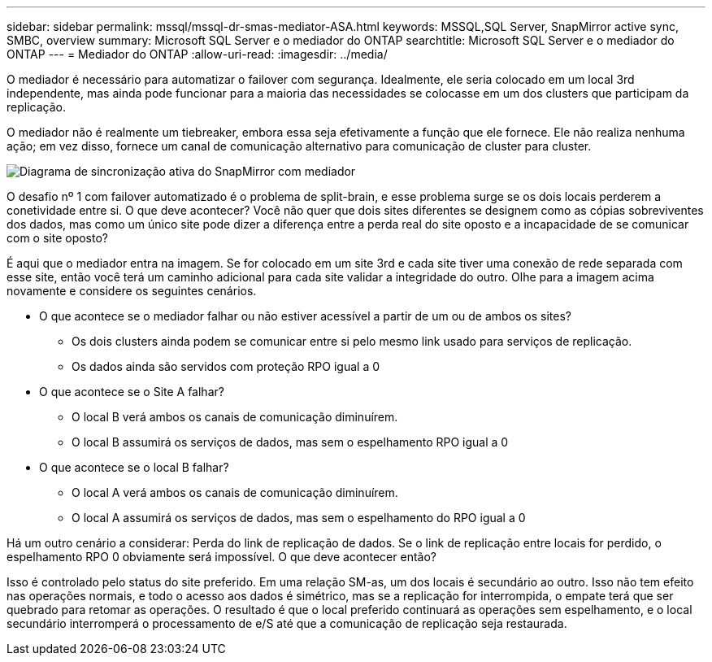 ---
sidebar: sidebar 
permalink: mssql/mssql-dr-smas-mediator-ASA.html 
keywords: MSSQL,SQL Server, SnapMirror active sync, SMBC, overview 
summary: Microsoft SQL Server e o mediador do ONTAP 
searchtitle: Microsoft SQL Server e o mediador do ONTAP 
---
= Mediador do ONTAP
:allow-uri-read: 
:imagesdir: ../media/


[role="lead"]
O mediador é necessário para automatizar o failover com segurança. Idealmente, ele seria colocado em um local 3rd independente, mas ainda pode funcionar para a maioria das necessidades se colocasse em um dos clusters que participam da replicação.

O mediador não é realmente um tiebreaker, embora essa seja efetivamente a função que ele fornece. Ele não realiza nenhuma ação; em vez disso, fornece um canal de comunicação alternativo para comunicação de cluster para cluster.

image:smas-mediator-ASA.png["Diagrama de sincronização ativa do SnapMirror com mediador"]

O desafio nº 1 com failover automatizado é o problema de split-brain, e esse problema surge se os dois locais perderem a conetividade entre si. O que deve acontecer? Você não quer que dois sites diferentes se designem como as cópias sobreviventes dos dados, mas como um único site pode dizer a diferença entre a perda real do site oposto e a incapacidade de se comunicar com o site oposto?

É aqui que o mediador entra na imagem. Se for colocado em um site 3rd e cada site tiver uma conexão de rede separada com esse site, então você terá um caminho adicional para cada site validar a integridade do outro. Olhe para a imagem acima novamente e considere os seguintes cenários.

* O que acontece se o mediador falhar ou não estiver acessível a partir de um ou de ambos os sites?
+
** Os dois clusters ainda podem se comunicar entre si pelo mesmo link usado para serviços de replicação.
** Os dados ainda são servidos com proteção RPO igual a 0


* O que acontece se o Site A falhar?
+
** O local B verá ambos os canais de comunicação diminuírem.
** O local B assumirá os serviços de dados, mas sem o espelhamento RPO igual a 0


* O que acontece se o local B falhar?
+
** O local A verá ambos os canais de comunicação diminuírem.
** O local A assumirá os serviços de dados, mas sem o espelhamento do RPO igual a 0




Há um outro cenário a considerar: Perda do link de replicação de dados. Se o link de replicação entre locais for perdido, o espelhamento RPO 0 obviamente será impossível. O que deve acontecer então?

Isso é controlado pelo status do site preferido. Em uma relação SM-as, um dos locais é secundário ao outro. Isso não tem efeito nas operações normais, e todo o acesso aos dados é simétrico, mas se a replicação for interrompida, o empate terá que ser quebrado para retomar as operações. O resultado é que o local preferido continuará as operações sem espelhamento, e o local secundário interromperá o processamento de e/S até que a comunicação de replicação seja restaurada.
